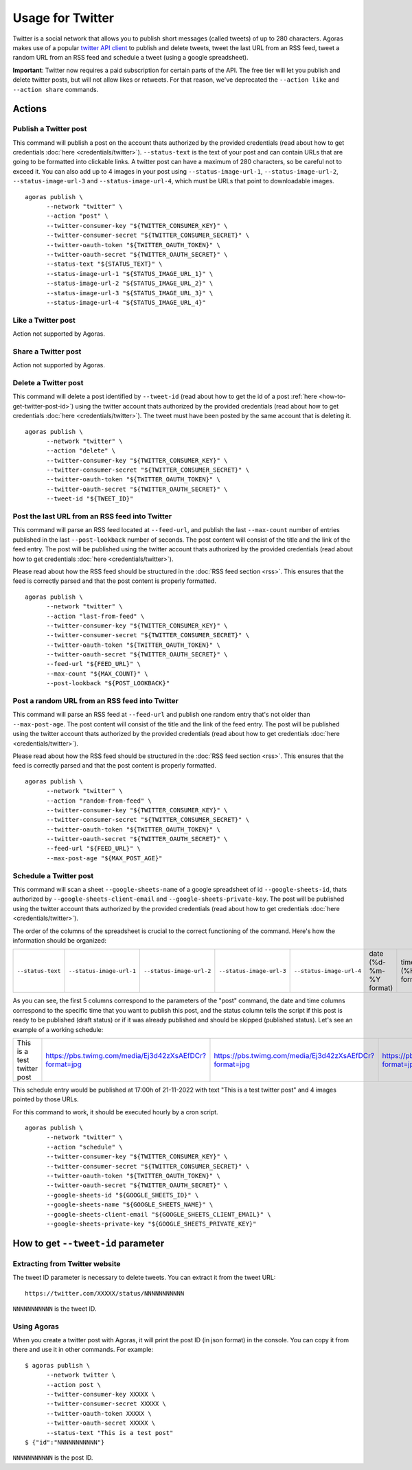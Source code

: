 Usage for Twitter
=================

Twitter is a social network that allows you to publish short messages (called tweets) of up to 280 characters. Agoras makes use of a popular `twitter API client <https://github.com/tweepy/tweepy>`_ to publish and delete tweets, tweet the last URL from an RSS feed, tweet a random URL from an RSS feed and schedule a tweet (using a google spreadsheet).

**Important**: Twitter now requires a paid subscription for certain parts of the API. The free tier will let you publish and delete twitter posts, but will not allow likes or retweets. For that reason, we've deprecated the ``--action like`` and ``--action share`` commands.

Actions
~~~~~~~

Publish a Twitter post
----------------------

This command will publish a post on the account thats authorized by the provided credentials (read about how to get credentials :doc:`here <credentials/twitter>`). ``--status-text`` is the text of your post and can contain URLs that are going to be formatted into clickable links. A twitter post can have a maximum of 280 characters, so be careful not to exceed it. You can also add up to 4 images in your post using ``--status-image-url-1``, ``--status-image-url-2``, ``--status-image-url-3`` and ``--status-image-url-4``, which must be URLs that point to downloadable images.
::

      agoras publish \
            --network "twitter" \
            --action "post" \
            --twitter-consumer-key "${TWITTER_CONSUMER_KEY}" \
            --twitter-consumer-secret "${TWITTER_CONSUMER_SECRET}" \
            --twitter-oauth-token "${TWITTER_OAUTH_TOKEN}" \
            --twitter-oauth-secret "${TWITTER_OAUTH_SECRET}" \
            --status-text "${STATUS_TEXT}" \
            --status-image-url-1 "${STATUS_IMAGE_URL_1}" \
            --status-image-url-2 "${STATUS_IMAGE_URL_2}" \
            --status-image-url-3 "${STATUS_IMAGE_URL_3}" \
            --status-image-url-4 "${STATUS_IMAGE_URL_4}"



Like a Twitter post
-------------------

Action not supported by Agoras.


Share a Twitter post
--------------------

Action not supported by Agoras.


Delete a Twitter post
---------------------

This command will delete a post identified by ``--tweet-id`` (read about how to get the id of a post :ref:`here <how-to-get-twitter-post-id>`) using the twitter account thats authorized by the provided credentials (read about how to get credentials :doc:`here <credentials/twitter>`). The tweet must have been posted by the same account that is deleting it.
::

      agoras publish \
            --network "twitter" \
            --action "delete" \
            --twitter-consumer-key "${TWITTER_CONSUMER_KEY}" \
            --twitter-consumer-secret "${TWITTER_CONSUMER_SECRET}" \
            --twitter-oauth-token "${TWITTER_OAUTH_TOKEN}" \
            --twitter-oauth-secret "${TWITTER_OAUTH_SECRET}" \
            --tweet-id "${TWEET_ID}"



Post the last URL from an RSS feed into Twitter
------------------------------------------------

This command will parse an RSS feed located at ``--feed-url``, and publish the last ``--max-count`` number of entries published in the last ``--post-lookback`` number of seconds. The post content will consist of the title and the link of the feed entry. The post will be published using the twitter account thats authorized by the provided credentials (read about how to get credentials :doc:`here <credentials/twitter>`).

Please read about how the RSS feed should be structured in the :doc:`RSS feed section <rss>`. This ensures that the feed is correctly parsed and that the post content is properly formatted.
::

      agoras publish \
            --network "twitter" \
            --action "last-from-feed" \
            --twitter-consumer-key "${TWITTER_CONSUMER_KEY}" \
            --twitter-consumer-secret "${TWITTER_CONSUMER_SECRET}" \
            --twitter-oauth-token "${TWITTER_OAUTH_TOKEN}" \
            --twitter-oauth-secret "${TWITTER_OAUTH_SECRET}" \
            --feed-url "${FEED_URL}" \
            --max-count "${MAX_COUNT}" \
            --post-lookback "${POST_LOOKBACK}"



Post a random URL from an RSS feed into Twitter
------------------------------------------------

This command will parse an RSS feed at ``--feed-url`` and publish one random entry that's not older than ``--max-post-age``. The post content will consist of the title and the link of the feed entry. The post will be published using the twitter account thats authorized by the provided credentials (read about how to get credentials :doc:`here <credentials/twitter>`).

Please read about how the RSS feed should be structured in the :doc:`RSS feed section <rss>`. This ensures that the feed is correctly parsed and that the post content is properly formatted.
::

      agoras publish \
            --network "twitter" \
            --action "random-from-feed" \
            --twitter-consumer-key "${TWITTER_CONSUMER_KEY}" \
            --twitter-consumer-secret "${TWITTER_CONSUMER_SECRET}" \
            --twitter-oauth-token "${TWITTER_OAUTH_TOKEN}" \
            --twitter-oauth-secret "${TWITTER_OAUTH_SECRET}" \
            --feed-url "${FEED_URL}" \
            --max-post-age "${MAX_POST_AGE}"



Schedule a Twitter post
-----------------------

This command will scan a sheet ``--google-sheets-name`` of a google spreadsheet of id ``--google-sheets-id``, thats authorized by ``--google-sheets-client-email`` and ``--google-sheets-private-key``. The post will be published using the twitter account thats authorized by the provided credentials (read about how to get credentials :doc:`here <credentials/twitter>`).

The order of the columns of the spreadsheet is crucial to the correct functioning of the command. Here's how the information should be organized:

+--------------------+---------------------------+---------------------------+---------------------------+---------------------------+-------------------------+-------------------+------------------------------+
| ``--status-text``  | ``--status-image-url-1``  | ``--status-image-url-2``  | ``--status-image-url-3``  | ``--status-image-url-4``  | date (%d-%m-%Y format)  | time (%H format)  | status (draft or published)  |
+--------------------+---------------------------+---------------------------+---------------------------+---------------------------+-------------------------+-------------------+------------------------------+

As you can see, the first 5 columns correspond to the parameters of the "post" command, the date and time columns correspond to the specific time that you want to publish this post, and the status column tells the script if this post is ready to be published (draft status) or if it was already published and should be skipped (published status). Let's see an example of a working schedule:

+-------------------------------+---------------------------------------------------------+---------------------------------------------------------+---------------------------------------------------------+---------------------------------------------------------+-------------+-----+--------+
| This is a test twitter post   | https://pbs.twimg.com/media/Ej3d42zXsAEfDCr?format=jpg  | https://pbs.twimg.com/media/Ej3d42zXsAEfDCr?format=jpg  | https://pbs.twimg.com/media/Ej3d42zXsAEfDCr?format=jpg  | https://pbs.twimg.com/media/Ej3d42zXsAEfDCr?format=jpg  | 21-11-2022  | 17  | draft  |
+-------------------------------+---------------------------------------------------------+---------------------------------------------------------+---------------------------------------------------------+---------------------------------------------------------+-------------+-----+--------+

This schedule entry would be published at 17:00h of 21-11-2022 with text "This is a test twitter post" and 4 images pointed by those URLs.

For this command to work, it should be executed hourly by a cron script.

::

      agoras publish \
            --network "twitter" \
            --action "schedule" \
            --twitter-consumer-key "${TWITTER_CONSUMER_KEY}" \
            --twitter-consumer-secret "${TWITTER_CONSUMER_SECRET}" \
            --twitter-oauth-token "${TWITTER_OAUTH_TOKEN}" \
            --twitter-oauth-secret "${TWITTER_OAUTH_SECRET}" \
            --google-sheets-id "${GOOGLE_SHEETS_ID}" \
            --google-sheets-name "${GOOGLE_SHEETS_NAME}" \
            --google-sheets-client-email "${GOOGLE_SHEETS_CLIENT_EMAIL}" \
            --google-sheets-private-key "${GOOGLE_SHEETS_PRIVATE_KEY}"


.. _how-to-get-twitter-post-id:

How to get ``--tweet-id`` parameter
~~~~~~~~~~~~~~~~~~~~~~~~~~~~~~~~~~~

Extracting from Twitter website
--------------------------------

The tweet ID parameter is necessary to delete tweets. You can extract it from the tweet URL::

      https://twitter.com/XXXXX/status/NNNNNNNNNNN

``NNNNNNNNNNN`` is the tweet ID.

Using Agoras
------------

When you create a twitter post with Agoras, it will print the post ID (in json format) in the console. You can copy it from there and use it in other commands. For example::

      $ agoras publish \
            --network twitter \
            --action post \
            --twitter-consumer-key XXXXX \
            --twitter-consumer-secret XXXXX \
            --twitter-oauth-token XXXXX \
            --twitter-oauth-secret XXXXX \
            --status-text "This is a test post"
      $ {"id":"NNNNNNNNNNN"}

``NNNNNNNNNNN`` is the post ID.
